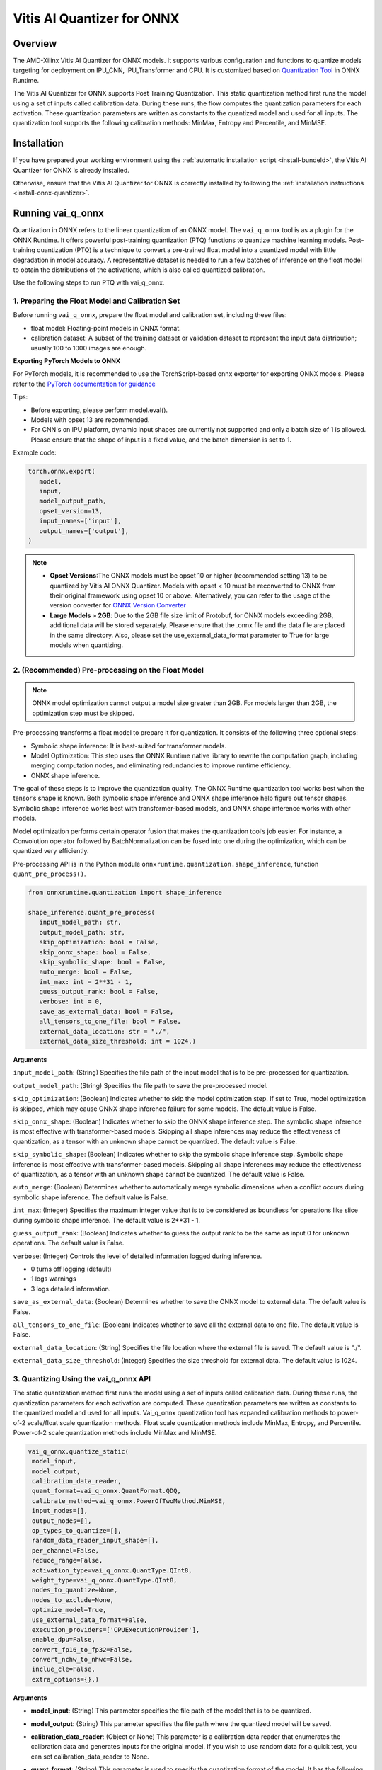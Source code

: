###########################
Vitis AI Quantizer for ONNX 
###########################

********
Overview
********

The AMD-Xilinx Vitis AI Quantizer for ONNX models. It supports various configuration and functions to quantize models targeting for deployment on IPU_CNN, IPU_Transformer and CPU. It is customized based on `Quantization Tool <https://github.com/microsoft/onnxruntime/tree/main/onnxruntime/python/tools/quantization>`_ in ONNX Runtime.

The Vitis AI Quantizer for ONNX supports Post Training Quantization. This static quantization method first runs the model using a set of inputs called calibration data. During these runs, the flow computes the quantization parameters for each activation. These quantization parameters are written as constants to the quantized model and used for all inputs. The quantization tool supports the following calibration methods: MinMax, Entropy and Percentile, and MinMSE.


************
Installation
************

If you have prepared your working environment using the :ref:`automatic installation script <install-bundeld>`, the Vitis AI Quantizer for ONNX is already installed. 

Otherwise, ensure that the Vitis AI Quantizer for ONNX is correctly installed by following the :ref:`installation instructions <install-onnx-quantizer>`.
 
  
******************
Running vai_q_onnx
******************
  
Quantization in ONNX refers to the linear quantization of an ONNX model. The ``vai_q_onnx`` tool is as a plugin for the ONNX Runtime. It offers powerful post-training quantization (PTQ) functions to quantize machine learning models. Post-training quantization (PTQ) is a technique to convert a pre-trained float model into a quantized model with little degradation in model accuracy. A representative dataset is needed to run a few batches of inference on the float model to obtain the distributions of the activations, which is also called quantized calibration.

Use the following steps to run PTQ with vai_q_onnx.


1. Preparing the Float Model and Calibration Set 
================================================

Before running ``vai_q_onnx``, prepare the float model and calibration set, including these files:

- float model: Floating-point models in ONNX format.
- calibration dataset: A subset of the training dataset or validation dataset to represent the input data distribution; usually 100 to 1000 images are enough.

**Exporting PyTorch Models to ONNX**

For PyTorch models, it is recommended to use the TorchScript-based onnx exporter for exporting ONNX models. Please refer to the `PyTorch documentation for guidance <https://pytorch.org/docs/stable/onnx_torchscript.html#torchscript-based-onnx-exporte>`_

Tips:

- Before exporting, please perform model.eval().
- Models with opset 13 are recommended.
- For CNN's on IPU platform, dynamic input shapes are currently not supported and only a batch size of 1 is allowed. Please ensure that the shape of input is a fixed value, and the batch dimension is set to 1.

Example code:

.. code-block::
   
   torch.onnx.export(
      model,
      input,
      model_output_path,
      opset_version=13,
      input_names=['input'],
      output_names=['output'],
   )


.. note::
   * **Opset Versions**:The ONNX models must be opset 10 or higher (recommended setting 13) to be quantized by Vitis AI ONNX Quantizer. Models with opset < 10 must be reconverted to ONNX from their original framework using opset 10 or above. Alternatively, you can refer to the usage of the version converter for `ONNX Version Converter <https://github.com/onnx/onnx/blob/main/docs/VersionConverter.md>`_
   
   * **Large Models > 2GB**: Due to the 2GB file size limit of Protobuf, for ONNX models exceeding 2GB, additional data will be stored separately. Please ensure that the .onnx file and the data file are placed in the same directory. Also, please set the use_external_data_format parameter to True for large models when quantizing.


2. (Recommended) Pre-processing on the Float Model
==================================================

.. note:: 
   ONNX model optimization cannot output a model size greater than 2GB. For models larger than 2GB, the optimization step must be skipped.

Pre-processing transforms a float model to prepare it for quantization. It consists of the following three optional steps:

- Symbolic shape inference: It is best-suited for transformer models.
- Model Optimization: This step uses the ONNX Runtime native library to rewrite the computation graph, including merging computation nodes, and eliminating redundancies to improve runtime efficiency.
- ONNX shape inference.

The goal of these steps is to improve the quantization quality. The ONNX Runtime quantization tool works best when the tensor’s shape is known. Both symbolic shape inference and ONNX shape inference help figure out tensor shapes. Symbolic shape inference works best with transformer-based models, and ONNX shape inference works with other models.

Model optimization performs certain operator fusion that makes the quantization tool’s job easier. For instance, a Convolution operator followed by BatchNormalization can be fused into one during the optimization, which can be quantized very efficiently.

Pre-processing API is in the Python module ``onnxruntime.quantization.shape_inference``, function ``quant_pre_process()``.

.. code-block::

   from onnxruntime.quantization import shape_inference

   shape_inference.quant_pre_process(
      input_model_path: str,
      output_model_path: str,
      skip_optimization: bool = False,
      skip_onnx_shape: bool = False,
      skip_symbolic_shape: bool = False,
      auto_merge: bool = False,
      int_max: int = 2**31 - 1,
      guess_output_rank: bool = False,
      verbose: int = 0,
      save_as_external_data: bool = False,
      all_tensors_to_one_file: bool = False,
      external_data_location: str = "./",
      external_data_size_threshold: int = 1024,)


**Arguments**

``input_model_path``: (String) Specifies the file path of the input model that is to be pre-processed for quantization.

``output_model_path``: (String) Specifies the file path to save the pre-processed model.

``skip_optimization``: (Boolean) Indicates whether to skip the model optimization step. If set to True, model optimization is skipped, which may cause ONNX shape inference failure for some models. The default value is False.

``skip_onnx_shape``: (Boolean) Indicates whether to skip the ONNX shape inference step. The symbolic shape inference is most effective with transformer-based models. Skipping all shape inferences may reduce the effectiveness of quantization, as a tensor with an unknown shape cannot be quantized. The default value is False.

``skip_symbolic_shape``: (Boolean) Indicates whether to skip the symbolic shape inference step. Symbolic shape inference is most effective with transformer-based models. Skipping all shape inferences may reduce the effectiveness of quantization, as a tensor with an unknown shape cannot be quantized. The default value is False.

``auto_merge``: (Boolean) Determines whether to automatically merge symbolic dimensions when a conflict occurs during symbolic shape inference. The default value is False.

``int_max``: (Integer) Specifies the maximum integer value that is to be considered as boundless for operations like slice during symbolic shape inference. The default value is 2**31 - 1.

``guess_output_rank``: (Boolean) Indicates whether to guess the output rank to be the same as input 0 for unknown operations. The default value is False.

``verbose``: (Integer) Controls the level of detailed information logged during inference. 

- 0 turns off logging (default)
- 1 logs warnings
- 3 logs detailed information. 
  

``save_as_external_data``: (Boolean) Determines whether to save the ONNX model to external data. The default value is False.

``all_tensors_to_one_file``: (Boolean) Indicates whether to save all the external data to one file. The default value is False.

``external_data_location``: (String) Specifies the file location where the external file is saved. The default value is "./".

``external_data_size_threshold``: (Integer) Specifies the size threshold for external data. The default value is 1024.

3. Quantizing Using the vai_q_onnx API
======================================

The static quantization method first runs the model using a set of inputs called calibration data. During these runs, the quantization parameters for each activation are computed. These quantization parameters are written as constants to the quantized model and used for all inputs. Vai_q_onnx quantization tool has expanded calibration methods to power-of-2 scale/float scale quantization methods. Float scale quantization methods include MinMax, Entropy, and Percentile. Power-of-2 scale quantization methods include MinMax and MinMSE.

.. code-block::

  vai_q_onnx.quantize_static(
   model_input,
   model_output,
   calibration_data_reader,
   quant_format=vai_q_onnx.QuantFormat.QDQ,
   calibrate_method=vai_q_onnx.PowerOfTwoMethod.MinMSE,
   input_nodes=[],
   output_nodes=[],
   op_types_to_quantize=[],
   random_data_reader_input_shape=[],
   per_channel=False,
   reduce_range=False,
   activation_type=vai_q_onnx.QuantType.QInt8,
   weight_type=vai_q_onnx.QuantType.QInt8,
   nodes_to_quantize=None,
   nodes_to_exclude=None,
   optimize_model=True,
   use_external_data_format=False,
   execution_providers=['CPUExecutionProvider'],
   enable_dpu=False,
   convert_fp16_to_fp32=False,
   convert_nchw_to_nhwc=False,
   inclue_cle=False,
   extra_options={},)


**Arguments**

* **model_input**: (String) This parameter specifies the file path of the model that is to be quantized.
* **model_output**: (String) This parameter specifies the file path where the quantized model will be saved.
* **calibration_data_reader**: (Object or None) This parameter is a calibration data reader that enumerates the calibration data and generates inputs for the original model. If you wish to use random data for a quick test, you can set calibration_data_reader to None.
* **quant_format**: (String) This parameter is used to specify the quantization format of the model. It has the following options:
  -  vai_q_onnx.QuantFormat.QOperator: This option quantizes the model directly using quantized operators.
  -  vai_q_onnx.QuantFormat.QDQ: This option quantizes the model by inserting QuantizeLinear/DeQuantizeLinear into the tensor. It supports 8-bit quantization only.
  -  vai_q_onnx.VitisQuantFormat.QDQ: This option quantizes the model by inserting VitisQuantizeLinear/VitisDequantizeLinear into the tensor. It supports a wider range of bit-widths and precisions.
  -  vai_q_onnx.VitisQuantFormat.FixNeuron (Experimental): This option quantizes the model by inserting FixNeuron (a combination of QuantizeLinear and DeQuantizeLinear) into the tensor. This quant format is currently experimental and cannot use for actual deployment.
* **calibrate_method**: (String) The method used in calibration, default to vai_q_onnx.PowerOfTwoMethod.MinMSE.

    For IPU_CNN platforms, power-of-two methods should be used, options are:
  -  vai_q_onnx.PowerOfTwoMethod.NonOverflow: This method get the power-of-two quantize parameters for each tensor to make sure min/max values not overflow.
  -  vai_q_onnx.PowerOfTwoMethod.MinMSE: This method get the power-of-two quantize parameters for each tensor to minimize the mean-square-loss of quantized values and float values. This takes longer time but usually gets better accuracy.

    For IPU_Transformer or CPU platforms, float scale methods should be used, options are:
  -  vai_q_onnx.CalibrationMethod.MinMax: This method obtains the quantization parameters based on the minimum and maximum values of each tensor.
  -  vai_q_onnx.CalibrationMethod.Entropy: This method determines the quantization parameters by considering the entropy algorithm of each tensor's distribution.
  -  vai_q_onnx.CalibrationMethod.Percentile: This method calculates quantization parameters using percentiles of the tensor values.
* **input_nodes**:  (List of Strings) This parameter is a list of the names of the starting nodes to be quantized. Nodes in the model before these nodes will not be quantized. For example, this argument can be used to skip some pre-processing nodes or stop the first node from being quantized. The default value is an empty list ([]).
* **output_nodes**: (List of Strings) This parameter is a list of the names of the end nodes to be quantized. Nodes in the model after these nodes will not be quantized. For example, this argument can be used to skip some post-processing nodes or stop the last node from being quantized. The default value is an empty list ([]).
* **op_types_to_quantize**:  (List of Strings or None) If specified, only operators of the given types will be quantized (e.g., ['Conv'] to only quantize Convolutional layers). By default, all supported operators will be quantized.
* **random_data_reader_input_shape**: (List or Tuple of Int) If dynamic axes of inputs require specific value, users should provide its shapes when using internal random data reader (That is, set calibration_data_reader to None). The basic format of shape for single input is list (Int) or tuple (Int) and all dimensions should have concrete values (batch dimensions can be set to 1). For example, random_data_reader_input_shape=[1, 3, 224, 224] or random_data_reader_input_shape=(1, 3, 224, 224) for single input. If the model has multiple inputs, it can be fed in list (shape) format, where the list order is the same as the onnxruntime got inputs. For example, random_data_reader_input_shape=[[1, 1, 224, 224], [1, 2, 224, 224]] for 2 inputs. Moreover, it is possible to use dict {name : shape} to specify a certain input, for example, random_data_reader_input_shape={"image" : [1, 3, 224, 224]} for the input named "image". The default value is an empty list ([]).
* **per_channel**: (Boolean) Determines whether weights should be quantized per channel. The default value is False. For DPU/IPU devices, this must be set to False as they currently do not support per-channel quantization.
* **reduce_range**: (Boolean) If True, quantizes weights with 7-bits. The default value is False. For DPU/IPU devices, this must be set to False as they currently do not support reduced range quantization.
* **activation_type**: (QuantType) Specifies the quantization data type for activations, options please refer to Table 1. The default is vai_q_onnx.QuantType.QInt8.
* **weight_type**: (QuantType) Specifies the quantization data type for weights, options please refer to Table 1. The default is vai_q_onnx.QuantType.QInt8. For IPU devices, this must be set to QuantType.QInt8.
* **nodes_to_quantize**:(List of Strings or None) If specified, only the nodes in this list are quantized. The list should contain the names of the nodes, for example, ['Conv__224', 'Conv__252']. The default value is an empty list ([]).
* **nodes_to_exclude**:(List of Strings or None) If specified, the nodes in this list will be excluded from quantization. The default value is an empty list ([]).
* **optimize_model**:(Boolean) If True, optimizes the model before quantization. The default value is True.
* **use_external_data_format**:  (Boolean) This option is used for large size (>2GB) model. The model proto and data will be stored in separate files. The default is False.
* **execution_providers**:  (List of Strings) This parameter defines the execution providers that will be used by ONNX Runtime to do calibration for the specified model. The default value 'CPUExecutionProvider' implies that the model will be computed using the CPU as the execution provider. You can also set this to other execution providers supported by ONNX Runtime such as 'CUDAExecutionProvider' for GPU-based computation, if they are available in your environment. The default is ['CPUExecutionProvider'].
* **enable_dpu**:  (Boolean) This parameter is a flag that determines whether to generate a quantized model that is suitable for the DPU/IPU. If set to True, the quantization process will consider the specific limitations and requirements of the DPU/IPU, thus creating a model that is optimized for DPU/IPU computations. The default is False.
* **convert_fp16_to_fp32**:  (Boolean) This parameter controls whether to convert the input model from float16 to float32 before quantization. For float16 models, it is recommended to set this parameter to True. The default value is False.
* **convert_nchw_to_nhwc**: (Boolean) This parameter controls whether to convert the input NCHW model to input NHWC model before quantization. For input NCHW models, it is recommended to set this parameter to True. The default value is False.
* **include_cle**: (Boolean) This parameter is a flag that determines whether to optimize the models using CrossLayerEqualization; it can improve the accuracy of some models. The default is False.
* **extra_options**:  (Dictionary or None) Contains key-value pairs for various options in different cases. Current used:

 - **ActivationSymmetric**: (Boolean) If True, symmetrize calibration data for activations. The default is False.
 - **WeightSymmetric**: (Boolean) If True, symmetrize calibration data for weights. The default is True.
 - **UseUnsignedReLU**: (Boolean) If True, the output tensor of ReLU and Clip, whose min is 0, will be forced to be asymmetric. The default is False.
 - **QuantizeBias**: (Boolean) If True, quantize the Bias as a normal weights. The default is True. For DPU/IPU devices, this must be set to True.
 - **RemoveInputInit**: (Boolean) If True, initializer in graph inputs will be removed because it will not be treated as constant value/weight. This may prevent some of the graph optimizations, like const folding. The default is True.
 - **EnableSubgraph**: (Boolean) If True, the subgraph will be quantized. The default is False. More support for this feature is planned in the future.
 - **ForceQuantizeNoInputCheck**: (Boolean) If True, latent operators such as maxpool and transpose will always quantize their inputs, generating quantized outputs even if their inputs have not been quantized. The default behavior can be overridden for specific nodes using nodes_to_exclude.
 - **MatMulConstBOnly**: (Boolean) If True, only MatMul operations with a constant 'B' will be quantized. The default is False.
 - **AddQDQPairToWeight**: (Boolean) If True, both QuantizeLinear and DeQuantizeLinear nodes are inserted for weight, maintaining its floating-point format. The default is False, which quantizes floating-point weight and feeds it solely to an inserted DeQuantizeLinear node. In the PowerOfTwoMethod calibration method, this setting will also be effective for the bias.
 - **OpTypesToExcludeOutputQuantization**: (List of Strings or None) If specified, the output of operators with these types will not be quantized. The default is an empty list.
 - **DedicatedQDQPair**: (Boolean) If True, an identical and dedicated QDQ pair is created for each node. The default is False, allowing multiple nodes to share a single QDQ pair as their inputs.
 - **QDQOpTypePerChannelSupportToAxis**: (Dictionary) Sets the channel axis for specific operator types (e.g., {'MatMul': 1}). This is only effective when per-channel quantization is supported and per_channel is True. If a specific operator type supports per-channel quantization but no channel axis is explicitly specified, the default channel axis will be used. For DPU/IPU devices, this must be set to {} as per-channel quantization is currently unsupported. The default is an empty dict ({}).
 - **UseQDQVitisCustomOps**: (Boolean) If True, The UInt8 and Int8 quantization will be executed by the custom operations library, otherwise by the library of onnxruntime extensions. The default is True, only valid in vai_q_onnx.VitisQuantFormat.QDQ.
 - **CalibTensorRangeSymmetric**: (Boolean) If True, the final range of the tensor during calibration will be symmetrically set around the central point "0". The default is False. In PowerOfTwoMethod calibration method, the default is True.
 - **CalibMovingAverage**: (Boolean) If True, the moving average of the minimum and maximum values will be computed when the calibration method selected is MinMax. The default is False. In PowerOfTwoMethod calibration method, this should be set to False.
 - **CalibMovingAverageConstant**: (Float) Specifies the constant smoothing factor to use when computing the moving average of the minimum and maximum values. The default is 0.01. This is only effective when the calibration method selected is MinMax and CalibMovingAverage is set to True. In PowerOfTwoMethod calibration method, this option is unsupported.
 - **RandomDataReaderInputDataRange**: (Dict or None) Specifies the data range for each inputs if used random data reader (calibration_data_reader is None). Currently, if set to None then the random value will be 0 or 1 for all inputs, otherwise range [-128,127] for unsigned int, range [0,255] for signed int and range [0,1] for other float inputs. The default is None.
 - **Int16Scale**: (Boolean) If True, the float scale will be replaced by the closest value corresponding to M and 2**N, where the range of M and 2**N is within the representation range of int16 and uint16. The default is False.
 - **MinMSEMode**: (String) When using vai_q_onnx.PowerOfTwoMethod.MinMSE, you can specify the method for calculating minmse. By default, minmse is calculated using all calibration data. Alternatively, you can set the mode to "MostCommon", where minmse is calculated for each batch separately and take the most common value. The default setting is 'All'.
 - **ConvertBNToConv**: (Boolean) If True, the BatchNormalization operation will be converted to Conv operation when enable_dpu is True. The default is True.
 - **ConvertReduceMeanToGlobalAvgPool**: (Boolean) If True, the Reduce Mean operation will be converted to Global Average Pooling operation when enable_dpu is True. The default is True.
 - **SplitLargeKernelPool**: (Boolean) If True, the large kernel Global Average Pooling operation will be split into multiple Average Pooling operation when enable_dpu is True. The default is True.
 - **ConvertSplitToSlice**: (Boolean) If True, the Split operation will be converted to Slice operation when enable_dpu is True. The default is True.
 - **FuseInstanceNorm**: (Boolean) If True, the split instance norm operation will be fused to InstanceNorm operation when enable_dpu is True. The default is False.
 - **FuseL2Norm**: (Boolean) If True, a set of L2norm operations will be fused to L2Norm operation when enable_dpu is True. The default is False.
 - **ConvertClipToRelu**: (Boolean) If True, the Clip operations that has a min value of 0 will be converted to ReLU operations. The default is False.
 - **SimulateDPU**: (Boolean) If True, a simulation transformation that replaces some operations with an approximate implementation will be applied for DPU when enable_dpu is True. The default is True.
 - **ConvertLeakyReluToDPUVersion**: (Boolean) If True, the Leaky Relu operation will be converted to DPU version when SimulateDPU is True. The default is True.
 - **ConvertSigmoidToHardSigmoid**: (Boolean) If True, the Sigmoid operation will be converted to Hard Sigmoid operation when SimulateDPU is True. The default is True.
 - **ConvertHardSigmoidToDPUVersion**: (Boolean) If True, the Hard Sigmoid operation will be converted to DPU version when SimulateDPU is True. The default is True.
 - **ConvertAvgPoolToDPUVersion**: (Boolean) If True, the global or kernel-based Average Pooling operation will be converted to DPU version when SimulateDPU is True. The default is True.
 - **ConvertReduceMeanToDPUVersion**: (Boolean) If True, the ReduceMean operation will be converted to DPU version when SimulateDPU is True. The default is True.
 - **ConvertSoftmaxToDPUVersion**: (Boolean) If True, the Softmax operation will be converted to DPU version when SimulateDPU is True. The default is False.
 - **SimulateDPU**: (Boolean) If True, a simulation transformation that replaces some operations with an approximate implementation will be applied for DPU when enable_dpu is True. The default is True.
 - **IPULimitationCheck**: (Boolean) If True, the quantization scale will be adjust due to the limitation of DPU/IPU. The default is True.
 - **AdjustShiftCut**: (Boolean) If True, adjust the shift cut of nodes when IPULimitationCheck is True. The default is True.
 - **AdjustShiftBias**: (Boolean) If True, adjust the shift bias of nodes when IPULimitationCheck is True. The default is True.
 - **AdjustShiftRead**: (Boolean) If True, adjust the shift read of nodes when IPULimitationCheck is True. The default is True.
 - **AdjustShiftWrite**: (Boolean) If True, adjust the shift write of nodes when IPULimitationCheck is True. The default is True.
 - **AdjustHardSigmoid**: (Boolean) If True, adjust the pos of hard sigmoid nodes when IPULimitationCheck is True. The default is True.
 - **AdjustShiftSwish**: (Boolean) If True, adjust the shift swish when IPULimitationCheck is True. The default is True.
 - **AlignConcat**: (Boolean) If True, adjust the quantization pos of concat when IPULimitationCheck is True. The default is True.
 - **AlignPool**: (Boolean) If True, adjust the quantization pos of pooling when IPULimitationCheck is True. The default is True.
 - **ReplaceClip6Relu**: (Boolean) If True, Replace Clip(0,6) with Relu in the model. The default is False.
 - **CLESteps**: (Int) Specifies the steps for CrossLayerEqualization execution when include_cle is set to true, The default is 1, When set to -1, an adaptive CrossLayerEqualization will be conducted. The default is 1.
 - **CLETotalLayerDiffThreshold**: (Float) Specifies The threshold represents the sum of mean transformations of CrossLayerEqualization transformations across all layers when utilizing CrossLayerEqualization. The default is 2e-7.
 - **CLEScaleAppendBias**: (Boolean) Whether the bias be included when calculating the scale of the weights, The default is True.
 - **RemoveQDQConvLeakyRelu**: (Boolean) If True, the QDQ between Conv and LeakyRelu will be removed for DPU when enable_dpu is True. The default is False.
 - **RemoveQDQConvPRelu**: (Boolean) If True, the QDQ between Conv and PRelu will be removed for DPU when enable_dpu is True. The default is False.

.. list-table:: Table 1. Quantize Types can be selected in Quantize Formats
   :widths: 25 25 50
   :header-rows: 1

   * - quant_format
     - quant_type
     - comments
   * - QuantFormat.QDQ
     - QuantType.QUInt8 
       QuantType.QInt8
     - Implemented by native QuantizeLinear/DequantizeLinear
   * - vai_q_onnx.VitisQuantFormat.QDQ
     - QuantType.QUInt8 
       QuantType.QInt8 <br> vai_q_onnx.VitisQuantType.QUInt16
       vai_q_onnx.VitisQuantType.QInt16 <br> vai_q_onnx.VitisQuantType.QUInt32
       vai_q_onnx.VitisQuantType.QInt32 <br> vai_q_onnx.VitisQuantType.QFloat16 
       vai_q_onnx.VitisQuantType.QBFloat16
     - Implemented by customized VitisQuantizeLinear/VitisDequantizeLinear

.. note:: 
   For pure UInt8 or Int8 quantization, we recommend setting quant_format to QuantFormat.QDQ as it uses native QuantizeLinear/DequantizeLinear operations which may have better compatibility and performance.


*************************
Recommended Configuration
*************************

Configurations For CNN's On IPU  
===============================

To accelerate inference of CNN-based models on the IPU, the recommended configuration is as follows:

.. code-block::

   from onnxruntime.quantization import QuantFormat, QuantType 
   import vai_q_onnx

   vai_q_onnx.quantize_static(
      model_input,
      model_output,
      calibration_data_reader,
      quant_format=vai_q_onnx.QuantFormat.QDQ,
      calibrate_method=vai_q_onnx.PowerOfTwoMethod.MinMSE,
      activation_type=vai_q_onnx.QuantType.QUInt8,
      weight_type=vai_q_onnx.QuantType.QInt8,
      enable_dpu=True,
      extra_options={'ActivationSymmetric':True}
   )

.. note: 

In the current release, for some models, it is possible to observe lower than expected performance using the above mentioned recommended switch. In this case, the following extra options can be tried as a workaround. This issue will be fixed in future release.

  extra_options={"ActivationSymmetric":True, 'RemoveQDQConvLeakyRelu':True, 'RemoveQDQConvPRelu':True}

Configurations For Transformers On IPU
======================================

To accelerate inference of Transformer-based models on the IPU, the recommended configuration is as follows:

.. code-block::

   import vai_q_onnx

   vai_q_onnx.quantize_static(
      model_input,
      model_output,
      calibration_data_reader,
      quant_format=vai_q_onnx.QuantFormat.QDQ,
      calibrate_method=vai_q_onnx.CalibrationMethod.MinMax,
      activation_type=vai_q_onnx.QuantType.QInt8,
      weight_type=vai_q_onnx.QuantType.QInt8,
   )


Configurations For CPU  
======================

To accelerate CNN models on CPU, the recommended configuration is as follows:

.. code-block::

   import vai_q_onnx

   vai_q_onnx.quantize_static(
      model_input,
      model_output,
      calibration_data_reader,
      quant_format=vai_q_onnx.QuantFormat.QDQ,
      calibrate_method=vai_q_onnx.CalibrationMethod.MinMax,
      activation_type=vai_q_onnx.QuantType.QUInt8,
      weight_type=vai_q_onnx.QuantType.QInt8
   )


******************************
Quantizing to Other Precisions
******************************


.. note::
   The current release of the Vitis AI Execution Provider ingests quantized ONNX models with INT8/UINT8 data types only. No support is provided for direct deployment of models with other precisions, including FP32.


In addition to the INT8/UINT8, the VAI_Q_ONNX API supports quantizing models to other data formats, including INT16/UINT16, INT32/UINT32, Float16 and BFloat16, which can provide better accuracy or be used for experimental purposes. These new data formats are achieved by a customized version of QuantizeLinear and DequantizeLinear named "VitisQuantizeLinear" and "VitisDequantizeLinear", which expands onnxruntime's UInt8 and Int8 quantization to support UInt16, Int16, UInt32, Int32, Float16 and BFloat16. This customized Q/DQ was implemented by a custom operations library in VAI_Q_ONNX using onnxruntime's custom operation C API.

The custom operations library was developed based on Linux and does not currently support compilation on Windows. If you want to run the quantized model that has the custom Q/DQ on Windows, it is recommended to switch to WSL as a workaround.

To use this feature, the ```quant_format``` should be set to VitisQuantFormat.QDQ. The ```quant_format``` is set to ```QuantFormat.QDQ``` for accelerating both CNN's and transformers on the IPU target. 



1. Quantizing Float32 Models to Int16 or Int32 
==============================================


The quantizer supports quantizing float32 models to Int16 and Int32 data formats. To enable this, you need to set the "activation_type" and "weight_type" in the quantize_static API to the new data types. Options are ```VitisQuantType.QInt16/VitisQuantType.QUInt16``` for Int16, and ```VitisQuantType.QInt32/VitisQuantType.QUInt32``` for Int32.

.. code-block::

   vai_q_onnx.quantize_static(
      model_input,
      model_output,
      calibration_data_reader,
      calibrate_method=vai_q_onnx.PowerOfTwoMethod.MinMSE,
      quant_format=vai_q_onnx.VitisQuantFormat.QDQ,
      activation_type=vai_q_onnx.VitisQuantType.QInt16,
      weight_type=vai_q_onnx.VitisQuantType.QInt16,
   )


2. Quantizing Float32 Models to Float16 or BFloat16
===================================================


Besides integer data formats, the quantizer also supports quantizing float32 models to float16 and bfloat16 data formats, by setting the "activation_type" and "weight_type" to ```VitisQuantType.QFloat16``` or ```VitisQuantType.QBFloat16``` respectively.

.. code-block::

   vai_q_onnx.quantize_static(
      model_input,
      model_output,
      calibration_data_reader,
      calibrate_method=vai_q_onnx.PowerOfTwoMethod.MinMSE,
      quant_format=vai_q_onnx.VitisQuantFormat.QDQ,
      activation_type=vai_q_onnx.VitisQuantType.QFloat16,
      weight_type=vai_q_onnx.VitisQuantType.QFloat16,
   )


3. Quantizing Float32 Models to Mixed Data Formats
==================================================


The quantizer supports setting the activation and weight to different precisions. For example, activation is Int16 while weight is set to Int8. This can be used when pure Int8 quantization does not meet the accuracy requirements.

.. code-block::
      
   vai_q_onnx.quantize_static(
      model_input,
      model_output,
      calibration_data_reader,
      calibrate_method=vai_q_onnx.PowerOfTwoMethod.MinMSE,
      quant_format=vai_q_onnx.VitisQuantFormat.QDQ,
      activation_type=vai_q_onnx.VitisQuantType.QInt16,
      weight_type=QuantType.QInt8,
   )

****************************
4. Quantizing Float16 Models
****************************


For models in float16, we recommend setting convert_fp16_to_fp32 to True. This will first convert your float16 model to a float32 model before quantization, reducing redundant nodes such as cast in the model.

.. code-block::
      
   vai_q_onnx.quantize_static(
      model_input,
      model_output,
      calibration_data_reader,
      quant_format=QuantFormat.QDQ,
      calibrate_method=vai_q_onnx.PowerOfTwoMethod.MinMSE,
      activation_type=QuantType.QUInt8,
      weight_type=QuantType.QInt8,
      enable_dpu=True,
      convert_fp16_to_fp32=True,
      extra_options={'ActivationSymmetric':True}
   )

**********************************************
5. Converting NCHW Models to NHWC and Quantize
**********************************************


NHWC input shape typically yields better acceleration performance compared to NCHW on IPU. VAI_Q_ONNX facilitates the conversion of NCHW input models to NHWC input models by setting "convert_nchw_to_nhwc" to True. Please note that the conversion steps will be skipped if the model is already NHWC or has non-convertable input shapes.

.. code-block::
      
   vai_q_onnx.quantize_static(
      model_input,
      model_output,
      calibration_data_reader,
      quant_format=QuantFormat.QDQ,
      calibrate_method=vai_q_onnx.PowerOfTwoMethod.MinMSE,
      activation_type=QuantType.QUInt8,
      weight_type=QuantType.QInt8,
      enable_dpu=True,
      extra_options={'ActivationSymmetric':True},
      convert_nchw_to_nhwc=True,
   )

***********************************************
6. Quantizing Using CrossLayerEqualization(CLE)
***********************************************

CrossLayerEqualization (CLE) is a technique used to improve PTQ accuracy. It can equalize the weights of consecutive convolution layers, making the model weights easier to perform per-tensor quantization. Experiments show that using CLE technique can improve the PTQ accuracy of some models, especially for models with depthwise_conv layers, such as MobileNet. Here is an example showing how to enable CLE using VAI_Q_ONNX.

.. code-block::
      
   vai_q_onnx.quantize_static(
      model_input,
      model_output,
      calibration_data_reader,
      quant_format=QuantFormat.QDQ,
      calibrate_method=vai_q_onnx.PowerOfTwoMethod.MinMSE,
      activation_type=QuantType.QUInt8,
      weight_type=QuantType.QInt8,
      enable_dpu=True,
      include_cle=True,
      extra_options={
         'ActivationSymmetric':True,
         'ReplaceClip6Relu': True,
         'CLESteps': 1,
         'CLEScaleAppendBias': True,
         },
   )

**Arguments**

* **include_cle**:  (Boolean) This parameter is a flag that determines whether to optimize the models using CrossLayerEqualization; it can improve the accuracy of some models. The default is False.

* **extra_options**:  (Dictionary or None) Contains key-value pairs for various options in different cases. Options related to CLE are:
  -  ReplaceClip6Relu: (Boolean) If True, Replace Clip(0,6) with Relu in the model. The default value is False.
  -  CLESteps: (Int): Specifies the steps for CrossLayerEqualization execution when include_cle is set to true, The default is 1, When set to -1, an adaptive CrossLayerEqualization steps will be conducted. The default value is 1.
  -  CLEScaleAppendBias: (Boolean) Whether the bias be included when calculating the scale of the weights, The default value is True.


..
  ------------

  #####################################
  License
  #####################################

 Ryzen AI is licensed under `MIT License <https://github.com/amd/ryzen-ai-documentation/blob/main/License>`_ . Refer to the `LICENSE File <https://github.com/amd/ryzen-ai-documentation/blob/main/License>`_ for the full license text and copyright notice.
